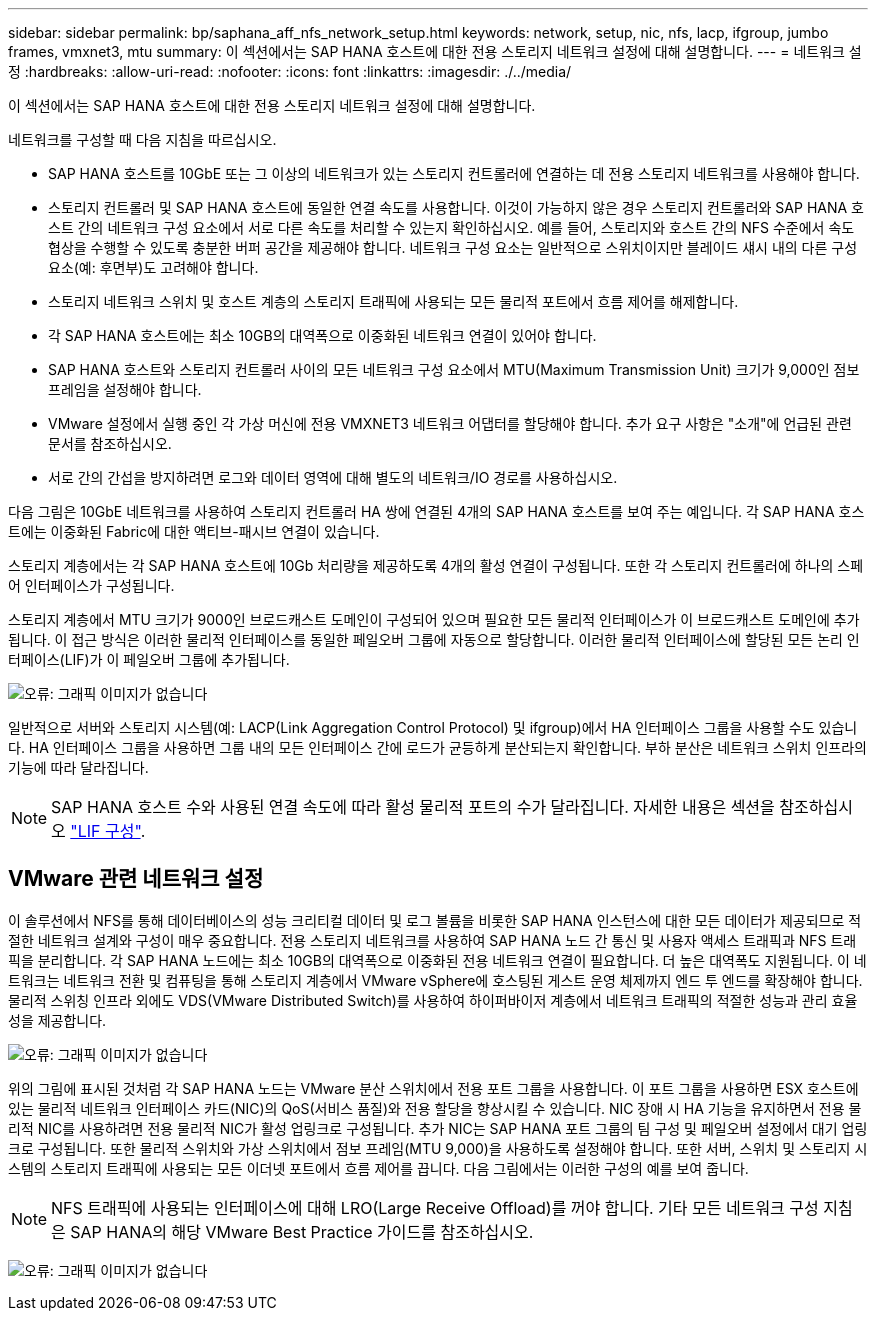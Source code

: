 ---
sidebar: sidebar 
permalink: bp/saphana_aff_nfs_network_setup.html 
keywords: network, setup, nic, nfs, lacp, ifgroup, jumbo frames, vmxnet3, mtu 
summary: 이 섹션에서는 SAP HANA 호스트에 대한 전용 스토리지 네트워크 설정에 대해 설명합니다. 
---
= 네트워크 설정
:hardbreaks:
:allow-uri-read: 
:nofooter: 
:icons: font
:linkattrs: 
:imagesdir: ./../media/


[role="lead"]
이 섹션에서는 SAP HANA 호스트에 대한 전용 스토리지 네트워크 설정에 대해 설명합니다.

네트워크를 구성할 때 다음 지침을 따르십시오.

* SAP HANA 호스트를 10GbE 또는 그 이상의 네트워크가 있는 스토리지 컨트롤러에 연결하는 데 전용 스토리지 네트워크를 사용해야 합니다.
* 스토리지 컨트롤러 및 SAP HANA 호스트에 동일한 연결 속도를 사용합니다. 이것이 가능하지 않은 경우 스토리지 컨트롤러와 SAP HANA 호스트 간의 네트워크 구성 요소에서 서로 다른 속도를 처리할 수 있는지 확인하십시오. 예를 들어, 스토리지와 호스트 간의 NFS 수준에서 속도 협상을 수행할 수 있도록 충분한 버퍼 공간을 제공해야 합니다. 네트워크 구성 요소는 일반적으로 스위치이지만 블레이드 섀시 내의 다른 구성 요소(예: 후면부)도 고려해야 합니다.
* 스토리지 네트워크 스위치 및 호스트 계층의 스토리지 트래픽에 사용되는 모든 물리적 포트에서 흐름 제어를 해제합니다.
* 각 SAP HANA 호스트에는 최소 10GB의 대역폭으로 이중화된 네트워크 연결이 있어야 합니다.
* SAP HANA 호스트와 스토리지 컨트롤러 사이의 모든 네트워크 구성 요소에서 MTU(Maximum Transmission Unit) 크기가 9,000인 점보 프레임을 설정해야 합니다.
* VMware 설정에서 실행 중인 각 가상 머신에 전용 VMXNET3 네트워크 어댑터를 할당해야 합니다. 추가 요구 사항은 "소개"에 언급된 관련 문서를 참조하십시오.
* 서로 간의 간섭을 방지하려면 로그와 데이터 영역에 대해 별도의 네트워크/IO 경로를 사용하십시오.


다음 그림은 10GbE 네트워크를 사용하여 스토리지 컨트롤러 HA 쌍에 연결된 4개의 SAP HANA 호스트를 보여 주는 예입니다. 각 SAP HANA 호스트에는 이중화된 Fabric에 대한 액티브-패시브 연결이 있습니다.

스토리지 계층에서는 각 SAP HANA 호스트에 10Gb 처리량을 제공하도록 4개의 활성 연결이 구성됩니다. 또한 각 스토리지 컨트롤러에 하나의 스페어 인터페이스가 구성됩니다.

스토리지 계층에서 MTU 크기가 9000인 브로드캐스트 도메인이 구성되어 있으며 필요한 모든 물리적 인터페이스가 이 브로드캐스트 도메인에 추가됩니다. 이 접근 방식은 이러한 물리적 인터페이스를 동일한 페일오버 그룹에 자동으로 할당합니다. 이러한 물리적 인터페이스에 할당된 모든 논리 인터페이스(LIF)가 이 페일오버 그룹에 추가됩니다.

image:saphana_aff_nfs_image10.png["오류: 그래픽 이미지가 없습니다"]

일반적으로 서버와 스토리지 시스템(예: LACP(Link Aggregation Control Protocol) 및 ifgroup)에서 HA 인터페이스 그룹을 사용할 수도 있습니다. HA 인터페이스 그룹을 사용하면 그룹 내의 모든 인터페이스 간에 로드가 균등하게 분산되는지 확인합니다. 부하 분산은 네트워크 스위치 인프라의 기능에 따라 달라집니다.


NOTE: SAP HANA 호스트 수와 사용된 연결 속도에 따라 활성 물리적 포트의 수가 달라집니다. 자세한 내용은 섹션을 참조하십시오 link:saphana_aff_nfs_storage_controller_setup.html#lif-configuration["LIF 구성"].



== VMware 관련 네트워크 설정

이 솔루션에서 NFS를 통해 데이터베이스의 성능 크리티컬 데이터 및 로그 볼륨을 비롯한 SAP HANA 인스턴스에 대한 모든 데이터가 제공되므로 적절한 네트워크 설계와 구성이 매우 중요합니다. 전용 스토리지 네트워크를 사용하여 SAP HANA 노드 간 통신 및 사용자 액세스 트래픽과 NFS 트래픽을 분리합니다. 각 SAP HANA 노드에는 최소 10GB의 대역폭으로 이중화된 전용 네트워크 연결이 필요합니다. 더 높은 대역폭도 지원됩니다. 이 네트워크는 네트워크 전환 및 컴퓨팅을 통해 스토리지 계층에서 VMware vSphere에 호스팅된 게스트 운영 체제까지 엔드 투 엔드를 확장해야 합니다. 물리적 스위칭 인프라 외에도 VDS(VMware Distributed Switch)를 사용하여 하이퍼바이저 계층에서 네트워크 트래픽의 적절한 성능과 관리 효율성을 제공합니다.

image:saphana_aff_nfs_image11.png["오류: 그래픽 이미지가 없습니다"]

위의 그림에 표시된 것처럼 각 SAP HANA 노드는 VMware 분산 스위치에서 전용 포트 그룹을 사용합니다. 이 포트 그룹을 사용하면 ESX 호스트에 있는 물리적 네트워크 인터페이스 카드(NIC)의 QoS(서비스 품질)와 전용 할당을 향상시킬 수 있습니다. NIC 장애 시 HA 기능을 유지하면서 전용 물리적 NIC를 사용하려면 전용 물리적 NIC가 활성 업링크로 구성됩니다. 추가 NIC는 SAP HANA 포트 그룹의 팀 구성 및 페일오버 설정에서 대기 업링크로 구성됩니다. 또한 물리적 스위치와 가상 스위치에서 점보 프레임(MTU 9,000)을 사용하도록 설정해야 합니다. 또한 서버, 스위치 및 스토리지 시스템의 스토리지 트래픽에 사용되는 모든 이더넷 포트에서 흐름 제어를 끕니다. 다음 그림에서는 이러한 구성의 예를 보여 줍니다.


NOTE: NFS 트래픽에 사용되는 인터페이스에 대해 LRO(Large Receive Offload)를 꺼야 합니다. 기타 모든 네트워크 구성 지침은 SAP HANA의 해당 VMware Best Practice 가이드를 참조하십시오.

image:saphana_aff_nfs_image12.png["오류: 그래픽 이미지가 없습니다"]
